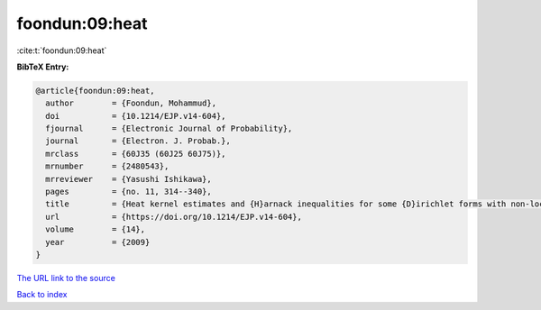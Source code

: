 foondun:09:heat
===============

:cite:t:`foondun:09:heat`

**BibTeX Entry:**

.. code-block:: bibtex

   @article{foondun:09:heat,
     author        = {Foondun, Mohammud},
     doi           = {10.1214/EJP.v14-604},
     fjournal      = {Electronic Journal of Probability},
     journal       = {Electron. J. Probab.},
     mrclass       = {60J35 (60J25 60J75)},
     mrnumber      = {2480543},
     mrreviewer    = {Yasushi Ishikawa},
     pages         = {no. 11, 314--340},
     title         = {Heat kernel estimates and {H}arnack inequalities for some {D}irichlet forms with non-local part},
     url           = {https://doi.org/10.1214/EJP.v14-604},
     volume        = {14},
     year          = {2009}
   }
`The URL link to the source <https://doi.org/10.1214/EJP.v14-604>`_


`Back to index <../By-Cite-Keys.html>`_
